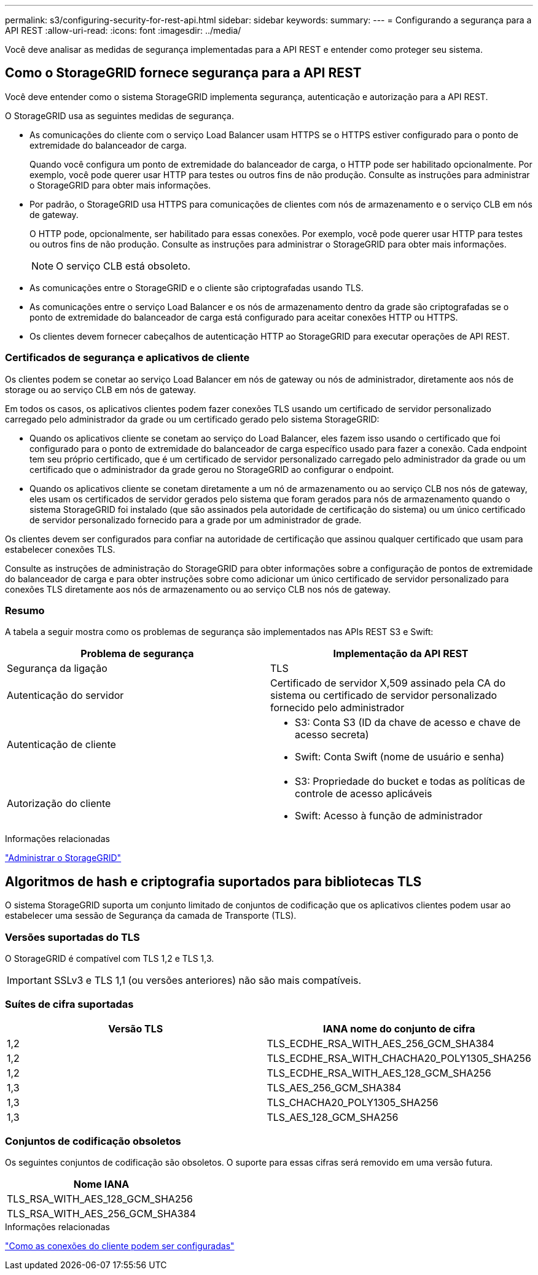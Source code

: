 ---
permalink: s3/configuring-security-for-rest-api.html 
sidebar: sidebar 
keywords:  
summary:  
---
= Configurando a segurança para a API REST
:allow-uri-read: 
:icons: font
:imagesdir: ../media/


[role="lead"]
Você deve analisar as medidas de segurança implementadas para a API REST e entender como proteger seu sistema.



== Como o StorageGRID fornece segurança para a API REST

Você deve entender como o sistema StorageGRID implementa segurança, autenticação e autorização para a API REST.

O StorageGRID usa as seguintes medidas de segurança.

* As comunicações do cliente com o serviço Load Balancer usam HTTPS se o HTTPS estiver configurado para o ponto de extremidade do balanceador de carga.
+
Quando você configura um ponto de extremidade do balanceador de carga, o HTTP pode ser habilitado opcionalmente. Por exemplo, você pode querer usar HTTP para testes ou outros fins de não produção. Consulte as instruções para administrar o StorageGRID para obter mais informações.

* Por padrão, o StorageGRID usa HTTPS para comunicações de clientes com nós de armazenamento e o serviço CLB em nós de gateway.
+
O HTTP pode, opcionalmente, ser habilitado para essas conexões. Por exemplo, você pode querer usar HTTP para testes ou outros fins de não produção. Consulte as instruções para administrar o StorageGRID para obter mais informações.

+

NOTE: O serviço CLB está obsoleto.

* As comunicações entre o StorageGRID e o cliente são criptografadas usando TLS.
* As comunicações entre o serviço Load Balancer e os nós de armazenamento dentro da grade são criptografadas se o ponto de extremidade do balanceador de carga está configurado para aceitar conexões HTTP ou HTTPS.
* Os clientes devem fornecer cabeçalhos de autenticação HTTP ao StorageGRID para executar operações de API REST.




=== Certificados de segurança e aplicativos de cliente

Os clientes podem se conetar ao serviço Load Balancer em nós de gateway ou nós de administrador, diretamente aos nós de storage ou ao serviço CLB em nós de gateway.

Em todos os casos, os aplicativos clientes podem fazer conexões TLS usando um certificado de servidor personalizado carregado pelo administrador da grade ou um certificado gerado pelo sistema StorageGRID:

* Quando os aplicativos cliente se conetam ao serviço do Load Balancer, eles fazem isso usando o certificado que foi configurado para o ponto de extremidade do balanceador de carga específico usado para fazer a conexão. Cada endpoint tem seu próprio certificado, que é um certificado de servidor personalizado carregado pelo administrador da grade ou um certificado que o administrador da grade gerou no StorageGRID ao configurar o endpoint.
* Quando os aplicativos cliente se conetam diretamente a um nó de armazenamento ou ao serviço CLB nos nós de gateway, eles usam os certificados de servidor gerados pelo sistema que foram gerados para nós de armazenamento quando o sistema StorageGRID foi instalado (que são assinados pela autoridade de certificação do sistema) ou um único certificado de servidor personalizado fornecido para a grade por um administrador de grade.


Os clientes devem ser configurados para confiar na autoridade de certificação que assinou qualquer certificado que usam para estabelecer conexões TLS.

Consulte as instruções de administração do StorageGRID para obter informações sobre a configuração de pontos de extremidade do balanceador de carga e para obter instruções sobre como adicionar um único certificado de servidor personalizado para conexões TLS diretamente aos nós de armazenamento ou ao serviço CLB nos nós de gateway.



=== Resumo

A tabela a seguir mostra como os problemas de segurança são implementados nas APIs REST S3 e Swift:

|===
| Problema de segurança | Implementação da API REST 


 a| 
Segurança da ligação
 a| 
TLS



 a| 
Autenticação do servidor
 a| 
Certificado de servidor X,509 assinado pela CA do sistema ou certificado de servidor personalizado fornecido pelo administrador



 a| 
Autenticação de cliente
 a| 
* S3: Conta S3 (ID da chave de acesso e chave de acesso secreta)
* Swift: Conta Swift (nome de usuário e senha)




 a| 
Autorização do cliente
 a| 
* S3: Propriedade do bucket e todas as políticas de controle de acesso aplicáveis
* Swift: Acesso à função de administrador


|===
.Informações relacionadas
link:../admin/index.html["Administrar o StorageGRID"]



== Algoritmos de hash e criptografia suportados para bibliotecas TLS

O sistema StorageGRID suporta um conjunto limitado de conjuntos de codificação que os aplicativos clientes podem usar ao estabelecer uma sessão de Segurança da camada de Transporte (TLS).



=== Versões suportadas do TLS

O StorageGRID é compatível com TLS 1,2 e TLS 1,3.


IMPORTANT: SSLv3 e TLS 1,1 (ou versões anteriores) não são mais compatíveis.



=== Suítes de cifra suportadas

|===
| Versão TLS | IANA nome do conjunto de cifra 


 a| 
1,2
 a| 
TLS_ECDHE_RSA_WITH_AES_256_GCM_SHA384



 a| 
1,2
 a| 
TLS_ECDHE_RSA_WITH_CHACHA20_POLY1305_SHA256



 a| 
1,2
 a| 
TLS_ECDHE_RSA_WITH_AES_128_GCM_SHA256



 a| 
1,3
 a| 
TLS_AES_256_GCM_SHA384



 a| 
1,3
 a| 
TLS_CHACHA20_POLY1305_SHA256



 a| 
1,3
 a| 
TLS_AES_128_GCM_SHA256

|===


=== Conjuntos de codificação obsoletos

Os seguintes conjuntos de codificação são obsoletos. O suporte para essas cifras será removido em uma versão futura.

|===
| Nome IANA 


 a| 
TLS_RSA_WITH_AES_128_GCM_SHA256



 a| 
TLS_RSA_WITH_AES_256_GCM_SHA384

|===
.Informações relacionadas
link:configuring-tenant-accounts-and-connections.html["Como as conexões do cliente podem ser configuradas"]
